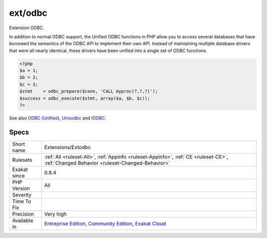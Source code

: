 .. _extensions-extodbc:

.. _ext-odbc:

ext/odbc
++++++++

.. meta::
	:description:
		ext/odbc: Extension ODBC.
	:twitter:card: summary_large_image
	:twitter:site: @exakat
	:twitter:title: ext/odbc
	:twitter:description: ext/odbc: Extension ODBC
	:twitter:creator: @exakat
	:twitter:image:src: https://www.exakat.io/wp-content/uploads/2020/06/logo-exakat.png
	:og:image: https://www.exakat.io/wp-content/uploads/2020/06/logo-exakat.png
	:og:title: ext/odbc
	:og:type: article
	:og:description: Extension ODBC
	:og:url: https://php-tips.readthedocs.io/en/latest/tips/Extensions/Extodbc.html
	:og:locale: en
Extension ODBC.

In addition to normal ODBC support, the Unified ODBC functions in PHP allow you to access several databases that have borrowed the semantics of the ODBC API to implement their own API. Instead of maintaining multiple database drivers that were all nearly identical, these drivers have been unified into a single set of ODBC functions.

.. code-block:: php
   
   <?php
   $a = 1;
   $b = 2;
   $c = 3;
   $stmt    = odbc_prepare($conn, 'CALL myproc(?,?,?)');
   $success = odbc_execute($stmt, array($a, $b, $c));
   ?>

See also `ODBC (Unified) <http://www.php.net/manual/en/book.uodbc.php>`_, `Unixodbc <http://www.unixodbc.org/>`_ and `IODBC <http://www.iodbc.org/dataspace/doc/iodbc/wiki/iodbcWiki/WelcomeVisitors>`_.


Specs
_____

+--------------+-----------------------------------------------------------------------------------------------------------------------------------------------------------------------------------------+
| Short name   | Extensions/Extodbc                                                                                                                                                                      |
+--------------+-----------------------------------------------------------------------------------------------------------------------------------------------------------------------------------------+
| Rulesets     | :ref:`All <ruleset-All>`, :ref:`Appinfo <ruleset-Appinfo>`, :ref:`CE <ruleset-CE>`, :ref:`Changed Behavior <ruleset-Changed-Behavior>`                                                  |
+--------------+-----------------------------------------------------------------------------------------------------------------------------------------------------------------------------------------+
| Exakat since | 0.8.4                                                                                                                                                                                   |
+--------------+-----------------------------------------------------------------------------------------------------------------------------------------------------------------------------------------+
| PHP Version  | All                                                                                                                                                                                     |
+--------------+-----------------------------------------------------------------------------------------------------------------------------------------------------------------------------------------+
| Severity     |                                                                                                                                                                                         |
+--------------+-----------------------------------------------------------------------------------------------------------------------------------------------------------------------------------------+
| Time To Fix  |                                                                                                                                                                                         |
+--------------+-----------------------------------------------------------------------------------------------------------------------------------------------------------------------------------------+
| Precision    | Very high                                                                                                                                                                               |
+--------------+-----------------------------------------------------------------------------------------------------------------------------------------------------------------------------------------+
| Available in | `Entreprise Edition <https://www.exakat.io/entreprise-edition>`_, `Community Edition <https://www.exakat.io/community-edition>`_, `Exakat Cloud <https://www.exakat.io/exakat-cloud/>`_ |
+--------------+-----------------------------------------------------------------------------------------------------------------------------------------------------------------------------------------+


